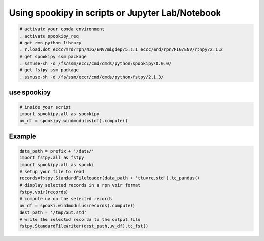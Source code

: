 .. raw:: org

   #+TITLE_: USAGE

Using spookipy in scripts or Jupyter Lab/Notebook
=================================================

.. code:: bash

   # activate your conda environment     
   . activate spookipy_req     
   # get rmn python library      
   . r.load.dot eccc/mrd/rpn/MIG/ENV/migdep/5.1.1 eccc/mrd/rpn/MIG/ENV/rpnpy/2.1.2      
   # get spookipy ssm package
   . ssmuse-sh -d /fs/ssm/eccc/cmd/cmds/python/spookipy/0.0.0/      
   # get fstpy ssm package
   . ssmuse-sh -d /fs/ssm/eccc/cmd/cmds/python/fstpy/2.1.3/      

use spookipy
------------

.. code:: python

   # inside your script    
   import spookipy.all as spookipy   
   uv_df = spookipy.windmodulus(df).compute()

Example
-------

.. code:: python

   data_path = prefix + '/data/'    
   import fstpy.all as fstpy 
   import spookipy.all as spooki
   # setup your file to read    
   records=fstpy.StandardFileReader(data_path + 'ttuvre.std').to_pandas()    
   # display selected records in a rpn voir format    
   fstpy.voir(records)    
   # compute uv on the selected records    
   uv_df = spooki.windmodulus(records).compute()    
   dest_path = '/tmp/out.std'    
   # write the selected records to the output file    
   fstpy.StandardFileWriter(dest_path,uv_df).to_fst()    
